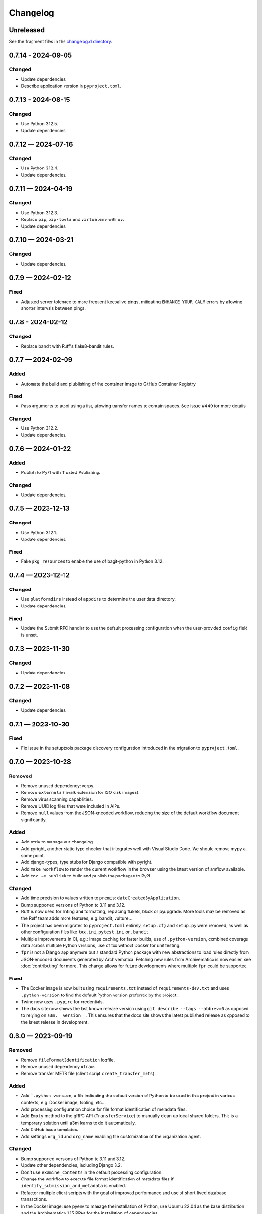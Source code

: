 =========
Changelog
=========

..
   All enhancements and patches to scriv will be documented
   in this file.  It adheres to the structure of http://keepachangelog.com/ ,
   but in reStructuredText instead of Markdown (for ease of incorporation into
   Sphinx documentation and the PyPI description).

   This project adheres to Semantic Versioning (http://semver.org/).

Unreleased
==========

See the fragment files in the `changelog.d directory`_.

.. _changelog.d directory: https://github.com/artefactual-labs/a3m/tree/master/changelog.d

.. scriv-insert-here

.. _changelog-0.7.14:

0.7.14 - 2024-09-05
===================

Changed
-------

- Update dependencies.
- Describe application version in ``pyproject.toml``.

.. _changelog-0.7.13:

0.7.13 - 2024-08-15
===================

Changed
-------

- Use Python 3.12.5.
- Update dependencies.

.. _changelog-0.7.12:

0.7.12 — 2024-07-16
===================

Changed
-------

- Use Python 3.12.4.
- Update dependencies.

.. _changelog-0.7.11:

0.7.11 — 2024-04-19
===================

Changed
-------

- Use Python 3.12.3.
- Replace ``pip``, ``pip-tools`` and ``virtualenv`` with ``uv``.
- Update dependencies.

.. _changelog-0.7.10:

0.7.10 — 2024-03-21
===================

Changed
-------

- Update dependencies.

.. _changelog-0.7.9:

0.7.9 — 2024-02-12
==================

Fixed
-----

- Adjusted server tolenace to more frequent keepalive pings, mitigating
  ``ENHANCE_YOUR_CALM`` errors by allowing shorter intervals between pings.

.. _changelog-0.7.8:

0.7.8 - 2024-02-12
==================

Changed
-------

- Replace bandit with Ruff's flake8-bandit rules.

.. _changelog-0.7.7:

0.7.7 — 2024-02-09
==================

Added
-----

- Automate the build and plublishing of the container image to GitHub Container
  Registry.

Fixed
-----

- Pass arguments to atool using a list, allowing transfer names to contain
  spaces. See issue #449 for more details.

Changed
-------

- Use Python 3.12.2.
- Update dependencies.

.. _changelog-0.7.6:

0.7.6 — 2024-01-22
==================

Added
-----

- Publish to PyPI with Trusted Publishing.

Changed
-------

- Update dependencies.

.. _changelog-0.7.5:

0.7.5 — 2023-12-13
==================

Changed
-------

- Use Python 3.12.1.
- Update dependencies.

Fixed
-----

- Fake ``pkg_resources`` to enable the use of bagit-python in Python 3.12.

0.7.4 — 2023-12-12
==================

Changed
-------

- Use ``platformdirs`` instead of ``appdirs`` to determine the user data
  directory.
- Update dependencies.

Fixed
-----

- Update the Submit RPC handler to use the default processing configuration when
  the user-provided ``config`` field is unset.

.. _changelog-0.7.3:

0.7.3 — 2023-11-30
==================

Changed
-------

- Update dependencies.

.. _changelog-0.7.2:

0.7.2 — 2023-11-08
==================

Changed
-------

- Update dependencies.

.. _changelog-0.7.1:

0.7.1 — 2023-10-30
==================

Fixed
-----

- Fix issue in the setuptools package discovery configuration introduced in the
  migration to ``pyproject.toml``.

.. _changelog-0.7.0:

0.7.0 — 2023-10-28
==================

Removed
-------

- Remove unused dependency: vcrpy.
- Remove ``externals`` (fiwalk extension for ISO disk images).
- Remove virus scanning capabilities.
- Remove UUID log files that were included in AIPs.
- Remove ``null`` values from the JSON-encoded workflow, reducing the size of
  the default workflow document significantly.

Added
-----

- Add scriv to manage our changelog.
- Add pyright, another static type checker that integrates well with Visual
  Studio Code. We should remove mypy at some point.
- Add django-types, type stubs for Django compatible with pyright.
- Add ``make workflow`` to render the current workflow in the browser using
  the latest version of amflow available.
- Add ``tox -e publish`` to build and publish the packages to PyPI.

Changed
-------

- Add time precision to values written to ``premis:dateCreatedByApplication``.
- Bump supported versions of Python to 3.11 and 3.12.
- Ruff is now used for linting and formatting, replacing flake8, black or
  pyupgrade. More tools may be removed as the Ruff team adds more features,
  e.g. bandit, vulture...
- The project has been migrated to ``pyproject.toml`` entirely, ``setup.cfg``
  and ``setup.py`` were removed, as well as other configuration files like
  ``tox.ini``, ``pytest.ini`` or ``.bandit``.
- Multiple improvements in CI, e.g.: image caching for faster builds, use of
  ``.python-version``, combined coverage data across multiple Python versions,
  use of tox without Docker for unit testing.
- ``fpr`` is not a Django app anymore but a standard Python package with new
  abstractions to load rules directly from JSON-encoded documents generated by
  Archivematica. Fetching new rules from Archivematica is now easier, see
  :doc:`contributing` for more. This change allows for future developments
  where multiple ``fpr`` could be supported.

Fixed
-----

- The Docker image is now built using ``requirements.txt`` instead of
  ``requirements-dev.txt`` and uses ``.python-version`` to find the default
  Python version preferred by the project.
- Twine now uses ``.pypirc`` for credentials.
- The docs site now shows the last known release version using
  ``git describe --tags --abbrev=0`` as opposed to relying on
  ``a3m.__version__``. This ensures that the docs site shows the latest
  published release as opposed to the latest release in development.

.. _changelog-0.6.0:

0.6.0 — 2023-09-19
==================

Removed
-------

- Remove ``fileFormatIdentification`` logfile.
- Remove unused dependency ``ufraw``.
- Remove transfer METS file (client script ``create_transfer_mets``).

Added
-----

- Add ```.python-version``, a file indicating the default version of Python to
  be used in this project in various contexts, e.g. Docker image, tooling,
  etc...
- Add processing configuration choice for file format identification of metadata
  files.
- Add ``Empty`` method to the gRPC API (``TransferService``) to manually clean
  up local shared folders. This is a temporary solution until a3m learns to do
  it automatically.
- Add GitHub issue templates.
- Add settings ``org_id`` and ``org_name`` enabling the customization of the
  organization agent.

Changed
-------

- Bump supported versions of Python to 3.11 and 3.12.
- Update other dependencies, including Django 3.2.
- Don't use ``examine_contents`` in the default processing configuration.
- Change the workflow to execute file format identification of metadata files
  if ``identify_submission_and_metadata`` is enabled.
- Refactor multiple client scripts with the goal of improved performance and use
  of short-lived database transactions.
- In the Docker image: use pyenv to manage the installation of Python, use
  Ubuntu 22.04 as the base distribution and the Archivematica 1.15 PPAs for the
  installation of dependencies.
- Use local XML schemas for XML validation, enabling the use of a3m without
  Internet access.
- Change filename cleanup job to filename change.

Fixed
-----

- Fix a bug in ``normalize.py`` breaking normalization.
- Fix ``CheckCloseConnectionsHandler``, a thin wrapper used for database usage
  debugging purposes.
- Fix a bug in ``PoolTaskBackend`` attempting to write to the database after the
  batched jobs had already been delivered to the thread pool, causing sporadic
  errors in the presence of multiple database writers. The task backend now
  writes the tasks before the jobs are delivered to the pool.
- Migrate from Buf remote generation alpha to v1.

.. _changelog-0.5.0:

0.5.0 — 2020-10-27
==================

Added
-----

- Add request-scoped processing configuration.

.. _changelog-0.4.0:

0.4.0 — 2020-10-20
==================

Removed
-------

- Remove reingest capabilities.
- Remove UnitVariable links.
- Remove access normalization paths.
- Remove PID binding.
- Remove access directory support.
- Remove policy check on access derivatives.
- Remove reingest capabilities.

.. _changelog-0.3.1:

0.3.1 — 2020-08-26
==================

Changed
-------

- Change Docker image registry: ``ghcr.io/artefactual-labs/a3m``.

Fixed
-----

- Fix ``long_description`` config in ``setup.cfg``.

.. _changelog-0.3.0:

0.3.0 — 2020-08-26
==================

Added
-----

- Add Sphinx documentation project.

.. _changelog-0.2.1:

0.2.1 — 2020-08-24
==================

Changed
-------

- Disable ``zip_safe`` flag in ``setuptools`` to work around a release problem.

.. _changelog-0.2.0:

0.2.0 — 2020-08-24
==================

Added
-----

- Add a3m (``a3m.cli.client.__main__``) entry point: the a3m client with the
  ability to connect to a remote sever or standalone (embedded engine).
- Add a3md (``a3m.cli.server.__main__``) entry point: the a3m standalone server.

Changed
-------

- Enable WAL mode in SQLite providing more concurrency as readers don't block
  writers and writers don't block readers.
- Remove Gearman-related capabilities in favor of a new threaded pool task
  backend to execute jobs.

.. _changelog-0.1.0:

0.1.0 — 2020-05-31
==================

Amidst the global pandemic, our team found purpose in creating a3m, an internal
project that kept us connected and productive during a time of isolation. This
initiative, an offshoot from Archivematica, focuses on Automated Information
Processing (AIP) creation. a3m removes complexities like the dashboard and the
storage service, pivoting towards a tool that's simpler and more integrative.

See the `full list of commits`_ for more details.


.. _full list of commits: https://github.com/artefactual-labs/a3m/compare/3e524947...v0.1.0
